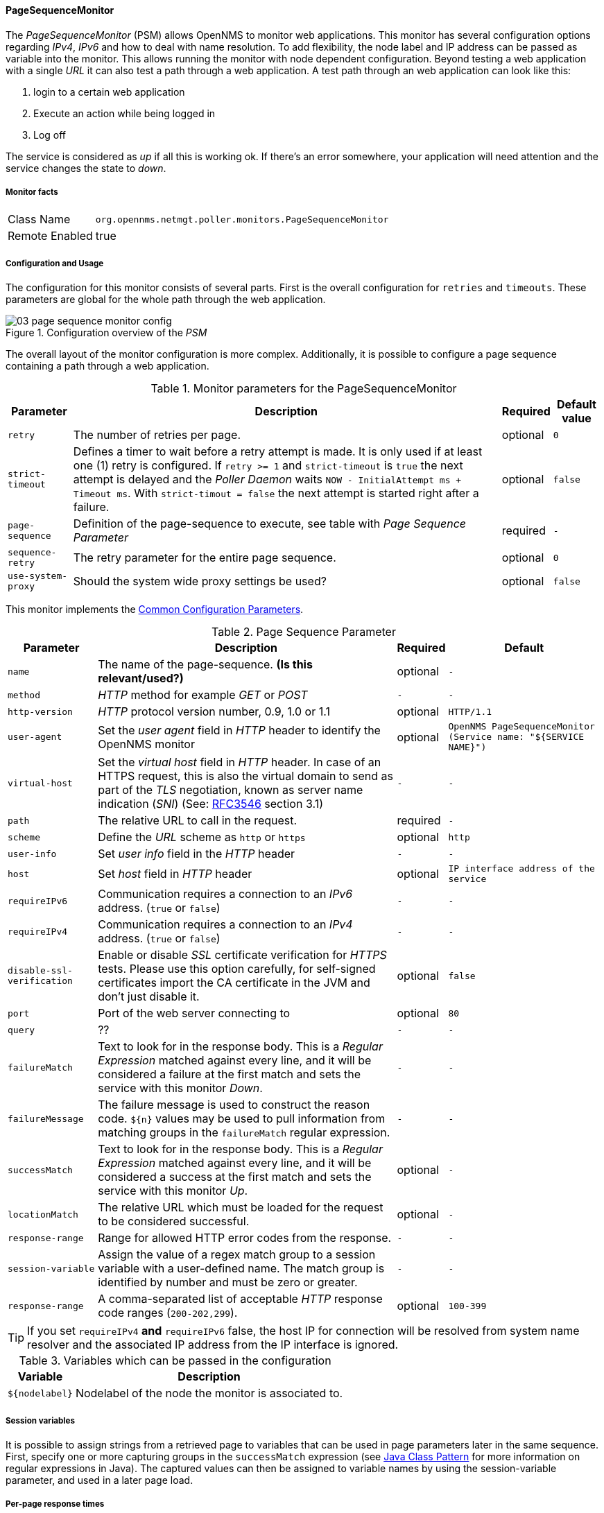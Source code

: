 
// Allow GitHub image rendering
:imagesdir: ../../../images

==== PageSequenceMonitor

The _PageSequenceMonitor_ (PSM) allows OpenNMS to monitor web applications.
This monitor has several configuration options regarding _IPv4_, _IPv6_ and how to deal with name resolution.
To add flexibility, the node label and IP address can be passed as variable into the monitor.
This allows running the monitor with node dependent configuration.
Beyond testing a web application with a single _URL_ it can also test a path through a web application.
A test path through an web application can look like this:

. login to a certain web application
. Execute an action while being logged in
. Log off

The service is considered as _up_ if all this is working ok.
If there's an error somewhere, your application will need attention and the service changes the state to _down_.

===== Monitor facts

[options="autowidth"]
|===
| Class Name     | `org.opennms.netmgt.poller.monitors.PageSequenceMonitor`
| Remote Enabled | true
|===

===== Configuration and Usage

The configuration for this monitor consists of several parts.
First is the overall configuration for `retries` and `timeouts`.
These parameters are global for the whole path through the web application.

.Configuration overview of the _PSM_
image::service-assurance/monitors/03_page-sequence-monitor-config.png[]

The overall layout of the monitor configuration is more complex.
Additionally, it is possible to configure a page sequence containing a path through a web application.

.Monitor parameters for the PageSequenceMonitor
[options="header, autowidth"]
|===
| Parameter        | Description                                                                                          | Required | Default value
| `retry`          | The number of retries per page.                                                                      | optional | `0`
| `strict-timeout` | Defines a timer to wait before a retry attempt is made.
                     It is only used if at least one (1) retry is configured.
                     If `retry >= 1` and `strict-timeout` is `true` the next attempt is delayed and the _Poller Daemon_
                     waits `NOW - InitialAttempt ms + Timeout ms`.
                     With `strict-timout = false` the next attempt is started right after a failure.                      | optional | `false`
| `page-sequence`  | Definition of the page-sequence to execute, see table with _Page Sequence Parameter_                 | required | `-`
| `sequence-retry` | The retry parameter for the entire page sequence.                                                    | optional | `0`
| `use-system-proxy` | Should the system wide proxy settings be used?                                                     | optional | `false`
|===

This monitor implements the <<ga-service-assurance-monitors-common-parameters, Common Configuration Parameters>>.

.Page Sequence Parameter
[options="header, autowidth"]
|===
| Parameter                  | Description                                                                                | Required | Default
| `name`                     | The name of the page-sequence. *(Is this relevant/used?)*                                  | optional | `-`
| `method`                   | _HTTP_ method for example _GET_ or _POST_                                                  | `-`      | `-`
| `http-version`             | _HTTP_ protocol version number, 0.9, 1.0 or 1.1                                            | optional | `HTTP/1.1`
| `user-agent`               | Set the _user agent_ field in _HTTP_ header to identify the OpenNMS monitor                | optional | `OpenNMS PageSequenceMonitor (Service name: "${SERVICE NAME}")`
| `virtual-host`             | Set the _virtual host_ field in _HTTP_ header.
                               In case of an HTTPS request, this is also the virtual domain to send as part of the _TLS_
                               negotiation, known as server name indication (_SNI_)
                               (See: link:https://www.ietf.org/rfc/rfc3546.txt[RFC3546] section 3.1)                      | `-`      | `-`
| `path`                     | The relative URL to call in the request.                                                   | required | `-`
| `scheme`                   | Define the _URL_ scheme as `http` or `https`                                               | optional | `http`
| `user-info`                | Set _user info_ field in the _HTTP_ header                                                 | `-`      | `-`
| `host`                     | Set _host_ field in _HTTP_ header                                                          | optional | `IP interface address of the service`
| `requireIPv6`              | Communication requires a connection to an _IPv6_ address. (`true` or `false`)              | `-`      | `-`
| `requireIPv4`              | Communication requires a connection to an _IPv4_ address. (`true` or `false`)              | `-`      | `-`
| `disable-ssl-verification` | Enable or disable _SSL_ certificate verification for _HTTPS_ tests.
                               Please use this option carefully, for self-signed certificates import the CA certificate
                               in the JVM and don't just disable it.                                                      | optional | `false`
| `port`                     | Port of the web server connecting to                                                       | optional | `80`
| `query`                    | ??                                                                                         | `-`      | `-`
| `failureMatch`             | Text to look for in the response body.
                               This is a _Regular Expression_ matched against every line, and it will be considered a
                               failure at the first match and sets the service with this monitor _Down_.                  | `-`      | `-`
| `failureMessage`           | The failure message is used to construct the reason code.
                               `${n}` values may be used to pull information from matching groups in the `failureMatch`
                               regular expression.                                                                        | `-`      | `-`
| `successMatch`             | Text to look for in the response body.
                               This is a _Regular Expression_ matched against every line, and it will be considered a
                               success at the first match and sets the service with this monitor _Up_.                    | optional | `-`
| `locationMatch`            | The relative URL which must be loaded for the request to be considered successful.         | optional | `-`
| `response-range`           | Range for allowed HTTP error codes from the response.                                      | `-`      | `-`
| `session-variable`         | Assign the value of a regex match group to a session variable with a user-defined name.
                               The match group is identified by number and must be zero or greater.                       | `-`      | `-`
| `response-range`           | A comma-separated list of acceptable _HTTP_ response code ranges (`200-202,299`).          | optional | `100-399`
|===

TIP: If you set `requireIPv4` *and* `requireIPv6` false, the host IP for connection will be resolved from system name resolver and the associated IP address from the IP interface is ignored.

.Variables which can be passed in the configuration
[options="header, autowidth"]
|===
| Variable        | Description
| `${nodelabel}`  | Nodelabel of the node the monitor is associated to.
|===

===== Session variables

It is possible to assign strings from a retrieved page to variables that can be used in page parameters later in the same sequence.
First, specify one or more capturing groups in the `successMatch` expression (see link:http://docs.oracle.com/javase/8/docs/api/java/util/regex/Pattern.html[Java Class Pattern] for more information on regular expressions in Java).
The captured values can then be assigned to variable names by using the session-variable parameter, and used in a later page load.

===== Per-page response times

It is possible to collect response times for individual pages in a sequence.
To use this functionality, a `ds-name` attribute must be added to each page whose load time should be tracked.
The response time for each page will be stored in the same _RRD_ file specified for the service via the `rrd-base-name` parameter under the specified datasource name.

WARNING: You will need to delete existing _RRD_ files and let them be recreated with the new list of datasources when you add a `ds-name` attribute to a page in a sequence that is already storing response time data.

===== Examples

The following example shows how to monitor the _OpenNMS_ web application using several mechanisms.
It first does an _HTTP GET_ of `${ipaddr}/opennms` (following redirects as a browser would) and then checks to ensure that the resulting page has the phrase `Password` on it.
Next, a login is attempted using _HTTP POST_ to the relative _URL_ for submitting form data (usually, the _URL_ which the form action points to).
The parameters (`_j_username_` and `_j_password_`) indicate the form's data and values to be submitted.
After getting the resulting page, first the expression specified in the page's `failureMatch` attribute is verified, which when found anywhere on the page indicates that the page has failed.
If the `failureMatch` expression is not found in the resulting page, then the expression specified in the page's `successMatch` attribute is checked to ensure it matches the resulting page.
If the `successMatch` expression is not found on the page, then the page fails.
If the monitor was able to successfully login, then the next page is processed.
In the example, the monitor navigates to the Event page, to ensure that the text _Event Queries_ is found on the page.
Finally, the monitor calls the URL of the logout page to close the session.
By using the `locationMatch` parameter, it is verified that the logout was successful and a redirect was triggered.

NOTE: Each page is checked to ensure its _HTTP_ response code fits into the `response-range`, before the `failureMatch`, `successMatch`, and `locationMatch` expressions are evaluated.

.Configuration to test the login to the OpenNMS Web application
[source, xml]
----
<service name="OpenNMS-Web-Login" interval="30000" user-defined="true" status="on">
  <parameter key="retry" value="1"/>
  <parameter key="timeout" value="5000"/>
  <parameter key="rrd-repository" value="/opt/opennms/share/rrd/response"/>
  <parameter key="ds-name" value="opennmslogin"/>
  <parameter key="page-sequence">
    <page-sequence>
      <page path="/opennms/login.jsp"
            port="8980"
            successMatch="Password" />
      <page path="/opennms/j_spring_security_check"
            port="8980"
            method="POST">
        <parameter key="j_username" value="admin"/>
        <parameter key="j_password" value="admin"/>
      </page>
      <page path="/opennms/index.jsp"
            port="8980"
            successMatch="Log Out" />
      <page path="/opennms/event/index"
            port="8980" successMatch="Event Queries" />
      <page path="/opennms/j_spring_security_logout"
            port="8980"
            method="POST"
            response-range="300-399"
            locationMatch="/opennms" />
    </page-sequence>
  </parameter>
</service>

<monitor service="OpenNMS-Web-Login" class-name="org.opennms.netmgt.poller.monitors.PageSequenceMonitor"/>
----

.Test with mixing HTTP and HTTPS in a page sequence
[source, xml]
----
<service name="OpenNMS-Web-Login" interval="30000" user-defined="true" status="on">
  <parameter key="retry" value="1"/>
  <parameter key="timeout" value="5000"/>
  <parameter key="rrd-repository" value="/opt/opennms/share/rrd/response"/>
  <parameter key="ds-name" value="opennmslogin"/>
  <parameter key="page-sequence">
    <page-sequence>
      <page scheme="http"
            host="ecomm.example.com"
            port="80"
            path="/ecomm/jsp/Login.jsp"
            virtual-host="ecomm.example.com"
            successMatch="eComm Login"
            timeout="10000"
            http-version="1.1"/>
      <page scheme="https"
            method="POST"
            host="ecomm.example.com" port="443"
            path="/ecomm/controller"
            virtual-host="ecomm.example.com"
            successMatch="requesttab_select.gif"
            failureMessage="Login failed: ${1}"
            timeout="10000"
            http-version="1.1">
        <parameter key="action_name" value="XbtnLogin"/>
        <parameter key="session_timeout" value=""/>
        <parameter key="userid" value="EXAMPLE"/>
        <parameter key="password" value="econ"/>
      </page>
      <page scheme="http"
            host="ecomm.example.com" port="80"
            path="/econsult/controller"
            virtual-host="ecomm.example.com"
            successMatch="You have successfully logged out of eComm"
            timeout="10000" http-version="1.1">
        <parameter key="action_name" value="XbtnLogout"/>
      </page>
    </page-sequence>
  </parameter>
</service>

<monitor service="OpenNMS-Web-Login" class-name="org.opennms.netmgt.poller.monitors.PageSequenceMonitor"/>
----

.Test login with dynamic credentials using session variables
[source, xml]
----
<service name="OpenNMS-Web-Login" interval="30000" user-defined="true" status="on">
  <parameter key="retry" value="1"/>
  <parameter key="timeout" value="5000"/>
  <parameter key="rrd-repository" value="/opt/opennms/share/rrd/response"/>
  <parameter key="ds-name" value="opennmslogin"/>
  <parameter key="page-sequence">
    <page-sequence name="opennms-login-seq-dynamic-credentials">
      <page path="/opennms"
            port="80"
            virtual-host="demo.opennms.org"
            successMatch="(?s)User:.*<strong>(.*?)</strong>.*?Password:.*?<strong>(.*?)</strong>">
        <session-variable name="username" match-group="1" />
        <session-variable name="password" match-group="2" />
      </page>
      <page path="/opennms/j_acegi_security_check"
            port="80"
            virtual-host="demo.opennms.org"
            method="POST"
            failureMatch="(?s)Your log-in attempt failed.*Reason: ([^<]*)"
            failureMessage="Login Failed: ${1}"
            successMatch="Log out">"
        <parameter key="j_username" value="${username}" />
        <parameter key="j_password" value="${password}" />
      </page>
      <page path="/opennms/event/index.jsp"
            port="80"
            virtual-host="demo.opennms.org"
            successMatch="Event Queries" />
      <page path="/opennms/j_acegi_logout"
            port="80"
            virtual-host="demo.opennms.org"
            successMatch="logged off" />
    </page-sequence>
  </parameter>
</service>

<monitor service="OpenNMS-Web-Login" class-name="org.opennms.netmgt.poller.monitors.PageSequenceMonitor"/>
----

.Log in to demo.opennms.org without knowing username and password
[source, xml]
----
<service name="OpenNMS-Demo-Login" interval="300000" user-defined="true" status="on">
  <parameter key="page-sequence">
    <page-sequence>
      <page path="/opennms"
            port="80"
            virtual-host="demo.opennms.org"
            successMatch="(?s)User:.*<strong>(.*?)</strong>.*?Password:.*?<strong>(.*?)</strong>">
        <session-variable name="username" match-group="1" />
        <session-variable name="password" match-group="2" />
      </page>
      <page path="/opennms/j_acegi_security_check"
            port="80"
            virtual-host="demo.opennms.org"
            method="POST"
            successMatch="Log out">"
        <parameter key="j_username" value="${username}" />
        <parameter key="j_password" value="${password}" />
      </page>
      <page path="/opennms/j_acegi_logout"
            port="80"
            virtual-host="demo.opennms.org"
            successMatch="logged off" />
    </page-sequence>
  </parameter>
</service>

<monitor service="OpenNMS-Demo-Login" class-name="org.opennms.netmgt.poller.monitors.PageSequenceMonitor"/>
----

.Example with per-page response times
[source, xml]
----
<service name="OpenNMS-Login" interval="300000" user-defined="false" status="on">
  <parameter key="rrd-repository" value="/opt/opennms/share/rrd/response"/>
  <parameter key="rrd-base-name" value="opennmslogin"/>
  <parameter key="ds-name" value="overall"/>
  <parameter key="page-sequence">
    <page-sequence>
      <page path="/opennms/acegilogin.jsp"
            port="8980"
            ds-name="login-page"/>
      <page path="/opennms/event/index.jsp"
            port="8980"
            ds-name="event-page"/>
    </page-sequence>
  </parameter>
</service>

<monitor service="OpenNMS-Login" class-name="org.opennms.netmgt.poller.monitors.PageSequenceMonitor"/>
----

